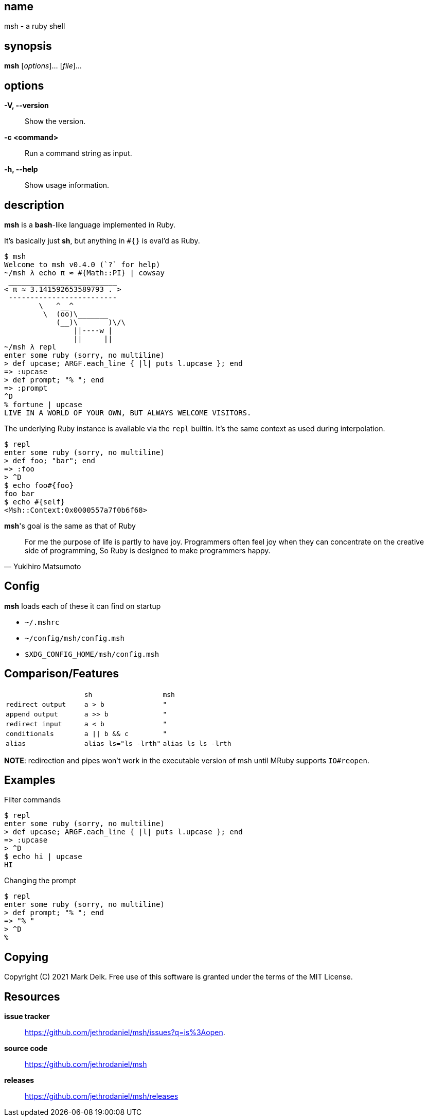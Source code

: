 == name

msh - a ruby shell

== synopsis

**msh** [_options_]... [_file_]...

== options

*-V, --version*::
  Show the version.

*-c <command>*::
  Run a command string as input.

*-h, --help*::
  Show usage information.


== description

**msh** is a **bash**-like language implemented in Ruby.

It's basically just **sh**, but anything in `#{}` is eval'd as Ruby.

```
$ msh
Welcome to msh v0.4.0 (`?` for help)
~/msh λ echo π ≈ #{Math::PI} | cowsay
 _________________________
< π ≈ 3.141592653589793 . >
 -------------------------
        \   ^__^
         \  (oo)\_______
            (__)\       )\/\
                ||----w |
                ||     ||
~/msh λ repl
enter some ruby (sorry, no multiline)
> def upcase; ARGF.each_line { |l| puts l.upcase }; end
=> :upcase
> def prompt; "% "; end
=> :prompt
^D
% fortune | upcase
LIVE IN A WORLD OF YOUR OWN, BUT ALWAYS WELCOME VISITORS.
```

The underlying Ruby instance is available via the `repl` builtin.
It's the same context as used during interpolation.

```
$ repl
enter some ruby (sorry, no multiline)
> def foo; "bar"; end
=> :foo
> ^D
$ echo foo#{foo}
foo bar
$ echo #{self}
<Msh::Context:0x0000557a7f0b6f68>
```

**msh**'s goal is the same as that of Ruby

[quote, Yukihiro Matsumoto]
____
For me the purpose of life is partly to have joy. Programmers often feel
joy when they can concentrate on the creative side of programming, So Ruby
is designed to make programmers happy.
____

== Config

**msh** loads each of these it can find on startup

- `~/.mshrc`
- `~/config/msh/config.msh`
- `$XDG_CONFIG_HOME/msh/config.msh`


== Comparison/Features

[cols="l,l,l", caption=""]
|===

|
|sh
|msh

|redirect output
|a > b
|"

|append output
|a >> b
|"

|redirect input
|a < b
|"

|conditionals
|a \|\| b && c
|"

|alias
|alias ls="ls -lrth"
|alias ls ls -lrth

|===


**NOTE**: redirection and pipes won't work in the executable version of msh
  until MRuby supports `IO#reopen`.

== Examples

Filter commands

```
$ repl
enter some ruby (sorry, no multiline)
> def upcase; ARGF.each_line { |l| puts l.upcase }; end
=> :upcase
> ^D
$ echo hi | upcase
HI
```

Changing the prompt

```
$ repl
enter some ruby (sorry, no multiline)
> def prompt; "% "; end
=> "% "
> ^D
%
```

== Copying

Copyright \(C) 2021 Mark Delk.
Free use of this software is granted under the terms of the MIT License.

== Resources

*issue tracker*:: https://github.com/jethrodaniel/msh/issues?q=is%3Aopen.
*source code*:: https://github.com/jethrodaniel/msh
*releases*:: https://github.com/jethrodaniel/msh/releases

